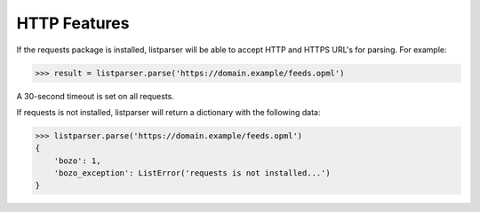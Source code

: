 HTTP Features
=============

If the requests package is installed, listparser will be able to accept HTTP and HTTPS URL's for parsing.
For example:

..  code-block:: pycon

    >>> result = listparser.parse('https://domain.example/feeds.opml')

A 30-second timeout is set on all requests.

If requests is not installed, listparser will return a dictionary with the following data:

..  code-block:: pycon

    >>> listparser.parse('https://domain.example/feeds.opml')
    {
        'bozo': 1,
        'bozo_exception': ListError('requests is not installed...')
    }
